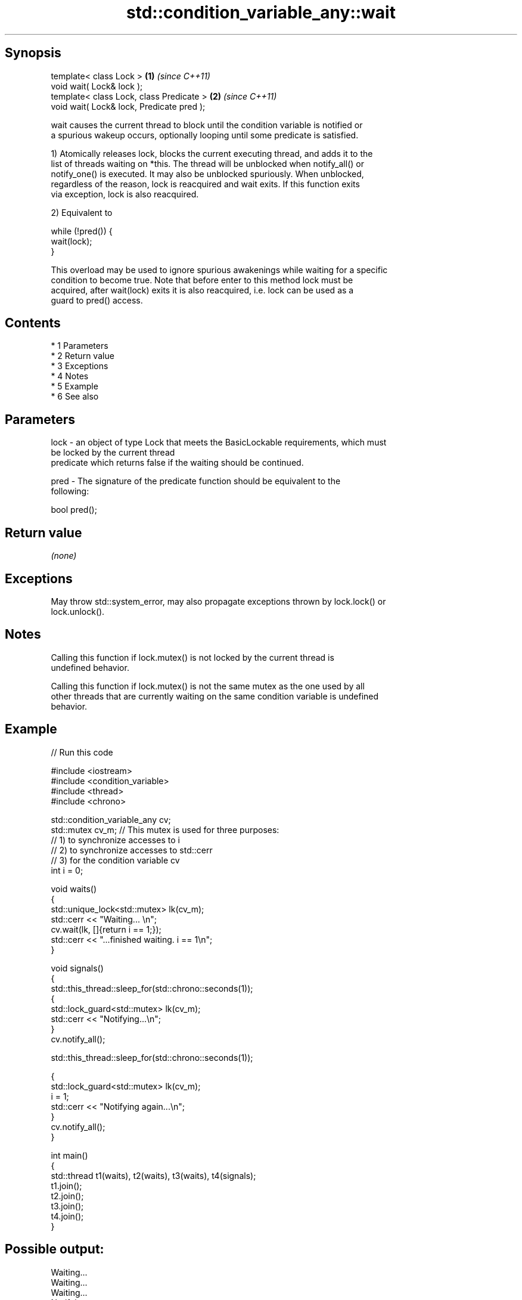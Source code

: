 .TH std::condition_variable_any::wait 3 "Apr 19 2014" "1.0.0" "C++ Standard Libary"
.SH Synopsis
   template< class Lock >                   \fB(1)\fP \fI(since C++11)\fP
   void wait( Lock& lock );
   template< class Lock, class Predicate >  \fB(2)\fP \fI(since C++11)\fP
   void wait( Lock& lock, Predicate pred );

   wait causes the current thread to block until the condition variable is notified or
   a spurious wakeup occurs, optionally looping until some predicate is satisfied.

   1) Atomically releases lock, blocks the current executing thread, and adds it to the
   list of threads waiting on *this. The thread will be unblocked when notify_all() or
   notify_one() is executed. It may also be unblocked spuriously. When unblocked,
   regardless of the reason, lock is reacquired and wait exits. If this function exits
   via exception, lock is also reacquired.

   2) Equivalent to

 while (!pred()) {
     wait(lock);
 }

   This overload may be used to ignore spurious awakenings while waiting for a specific
   condition to become true. Note that before enter to this method lock must be
   acquired, after wait(lock) exits it is also reacquired, i.e. lock can be used as a
   guard to pred() access.

.SH Contents

     * 1 Parameters
     * 2 Return value
     * 3 Exceptions
     * 4 Notes
     * 5 Example
     * 6 See also

.SH Parameters

   lock - an object of type Lock that meets the BasicLockable requirements, which must
          be locked by the current thread
          predicate which returns false if the waiting should be continued.

   pred - The signature of the predicate function should be equivalent to the
          following:

          bool pred();

.SH Return value

   \fI(none)\fP

.SH Exceptions

   May throw std::system_error, may also propagate exceptions thrown by lock.lock() or
   lock.unlock().

.SH Notes

   Calling this function if lock.mutex() is not locked by the current thread is
   undefined behavior.

   Calling this function if lock.mutex() is not the same mutex as the one used by all
   other threads that are currently waiting on the same condition variable is undefined
   behavior.

.SH Example

   
// Run this code

 #include <iostream>
 #include <condition_variable>
 #include <thread>
 #include <chrono>

 std::condition_variable_any cv;
 std::mutex cv_m; // This mutex is used for three purposes:
                  // 1) to synchronize accesses to i
                  // 2) to synchronize accesses to std::cerr
                  // 3) for the condition variable cv
 int i = 0;

 void waits()
 {
     std::unique_lock<std::mutex> lk(cv_m);
     std::cerr << "Waiting... \\n";
     cv.wait(lk, []{return i == 1;});
     std::cerr << "...finished waiting. i == 1\\n";
 }

 void signals()
 {
     std::this_thread::sleep_for(std::chrono::seconds(1));
     {
         std::lock_guard<std::mutex> lk(cv_m);
         std::cerr << "Notifying...\\n";
     }
     cv.notify_all();

     std::this_thread::sleep_for(std::chrono::seconds(1));

     {
         std::lock_guard<std::mutex> lk(cv_m);
         i = 1;
         std::cerr << "Notifying again...\\n";
     }
     cv.notify_all();
 }

 int main()
 {
     std::thread t1(waits), t2(waits), t3(waits), t4(signals);
     t1.join();
     t2.join();
     t3.join();
     t4.join();
 }

.SH Possible output:

 Waiting...
 Waiting...
 Waiting...
 Notifying...
 Notifying again...
 ...finished waiting. i == 1
 ...finished waiting. i == 1
 ...finished waiting. i == 1

.SH See also

              blocks the current thread until the condition variable is woken up or
   wait_for   after the specified timeout duration
              \fI(public member function)\fP
              blocks the current thread until the condition variable is woken up or
   wait_until until specified time point has been reached
              \fI(public member function)\fP
